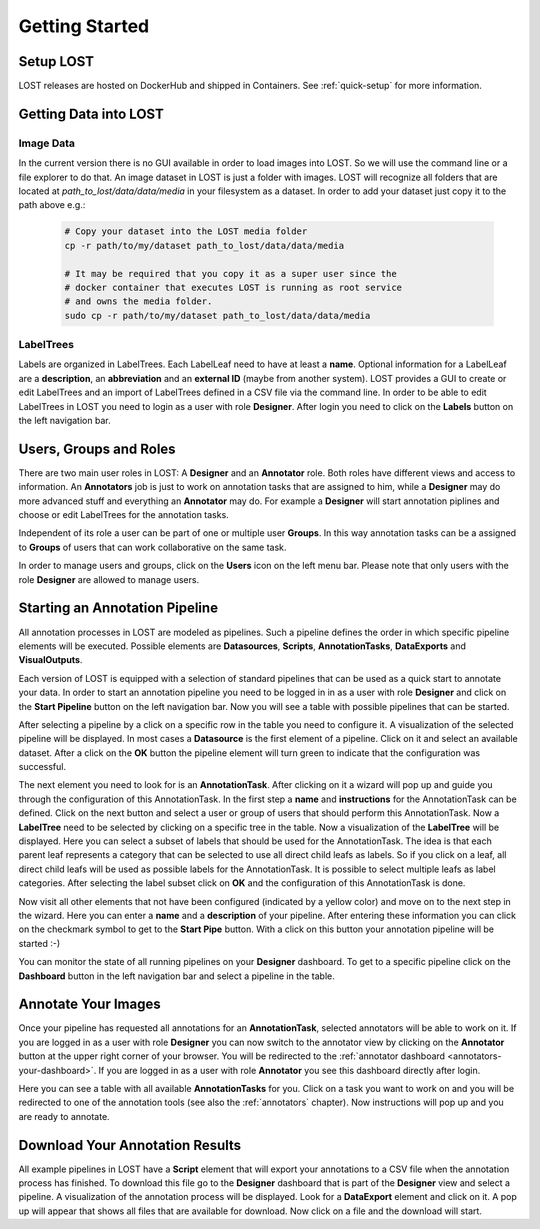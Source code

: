 Getting Started
****************

Setup LOST
=================
LOST releases are hosted on DockerHub and shipped in Containers.
See :ref:`quick-setup` for more information.


Getting Data into LOST
======================

Image Data
----------------------
In the current version there is no GUI available in order to load images 
into LOST. 
So we will use the command line or a file explorer to do that.
An image dataset in LOST is just a folder with images. 
LOST will recognize all folders that are located at 
*path_to_lost/data/data/media* in your filesystem as a dataset.
In order to add your dataset just copy it to the path above e.g.:

    .. code-block:: bash

        # Copy your dataset into the LOST media folder
        cp -r path/to/my/dataset path_to_lost/data/data/media 
        
        # It may be required that you copy it as a super user since the 
        # docker container that executes LOST is running as root service 
        # and owns the media folder.
        sudo cp -r path/to/my/dataset path_to_lost/data/data/media

LabelTrees
----------------------
Labels are organized in LabelTrees.
Each LabelLeaf need to have at least a **name**.
Optional information for a LabelLeaf are a **description**,
an **abbreviation** and an **external ID** (maybe from another system).
LOST provides a GUI to create or edit LabelTrees and an import 
of LabelTrees defined in a CSV file via the command line.
In order to be able to edit LabelTrees in LOST you need to login as a user
with role **Designer**.
After login you need to click on the **Labels** button on the left 
navigation bar. 


Users, Groups and Roles
=======================
There are two main user roles in LOST: 
A **Designer** and an **Annotator** role.
Both roles have different views and access to information.
An **Annotators** job is just to work on annotation tasks that are assigned to him,
while a **Designer** may do more advanced stuff and everything 
an **Annotator** may do.
For example a **Designer** will start annotation piplines and choose or edit
LabelTrees for the annotation tasks.

Independent of its role a user can be part of one or multiple user **Groups**.
In this way annotation tasks can be a assigned to **Groups** of users that 
can work collaborative on the same task.

In order to manage users and groups, 
click on the **Users** icon on the left menu bar.
Please note that only users with the role **Designer** are allowed to 
manage users.

Starting an Annotation Pipeline
===============================
All annotation processes in LOST are modeled as pipelines.
Such a pipeline defines the order in which specific pipeline elements will
be executed.
Possible elements are
**Datasources**, **Scripts**, **AnnotationTasks**, **DataExports**
and **VisualOutputs**. 

Each version of LOST is equipped with a selection of standard pipelines 
that can be used as a quick start to annotate your data.
In order to start an annotation pipeline you need to be logged in in as 
a user with role **Designer** and click on the **Start Pipeline** button
on the left navigation bar.
Now you will see a table with possible pipelines that can be started.

After selecting a pipeline by a click on a specific row in the table 
you need to configure it.
A visualization of the selected pipeline will be displayed.
In most cases a **Datasource** is the first element of a pipeline.
Click on it and select an available dataset.
After a click on the **OK** button the pipeline element will turn green
to indicate that the configuration was successful. 

The next element you need to look for is an **AnnotationTask**.
After clicking on it a wizard will pop up and guide you through the
configuration of this AnnotationTask.
In the first step a **name** and **instructions** for the AnnotationTask
can be defined.
Click on the next button and select a user or 
group of users that should perform this AnnotationTask.
Now a **LabelTree** need to be selected by clicking on a specific 
tree in the table.
Now a visualization of the **LabelTree** will be displayed. 
Here you can select a subset of labels that should be used for the
AnnotationTask.
The idea is that each parent leaf represents a category that can 
be selected to use all direct child leafs as labels.
So if you click on a leaf, 
all direct child leafs will be used as possible labels for the AnnotationTask.
It is possible to select multiple leafs as label categories.
After selecting the label subset click on **OK** and the configuration
of this AnnotationTask is done.

Now visit all other elements that not have been configured
(indicated by a yellow color) and move on to the next step in the wizard.
Here you can enter a **name** and a **description** of your pipeline.
After entering these information you can click on the checkmark symbol 
to get to the **Start Pipe** button. 
With a click on this button your annotation pipeline will be started :-)

You can monitor the state of all running pipelines on your **Designer**
dashboard.
To get to a specific pipeline click on the **Dashboard** button in the 
left navigation bar and select a pipeline in the table.

Annotate Your Images
====================
Once your pipeline has requested all annotations for an **AnnotationTask**,
selected annotators will be able to work on it.
If you are logged in as a user with role **Designer** you can now 
switch to the annotator view by clicking on the **Annotator** button
at the upper right corner of your browser.
You will be redirected to the :ref:`annotator dashboard <annotators-your-dashboard>`.
If you are logged in as a user with role **Annotator** you see this 
dashboard directly after login.

Here you can see a table with all available **AnnotationTasks** for you.
Click on a task you want to work on and you will be redirected to one of 
the annotation tools (see also the :ref:`annotators` chapter).
Now instructions will pop up and you are ready to annotate.


Download Your Annotation Results
================================
All example pipelines in LOST have a **Script** element that will export
your annotations to a CSV file when the annotation process has finished.
To download this file go to the **Designer** dashboard that is part of the
**Designer** view and select a pipeline.
A visualization of the annotation process will be displayed.
Look for a **DataExport** element and click on it.
A pop up will appear that shows all files that are available for download.
Now click on a file and the download will start.
